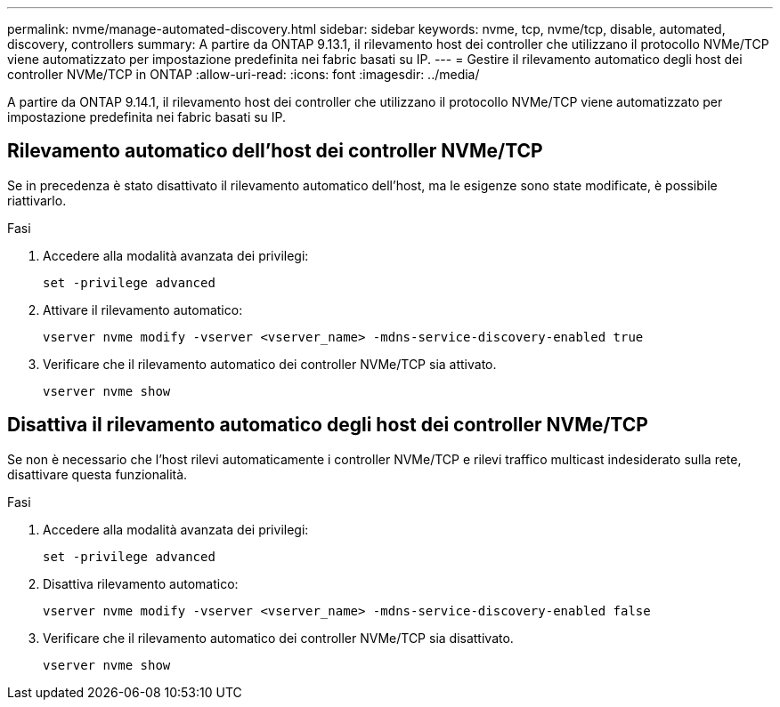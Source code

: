 ---
permalink: nvme/manage-automated-discovery.html 
sidebar: sidebar 
keywords: nvme, tcp, nvme/tcp, disable, automated, discovery, controllers 
summary: A partire da ONTAP 9.13.1, il rilevamento host dei controller che utilizzano il protocollo NVMe/TCP viene automatizzato per impostazione predefinita nei fabric basati su IP. 
---
= Gestire il rilevamento automatico degli host dei controller NVMe/TCP in ONTAP
:allow-uri-read: 
:icons: font
:imagesdir: ../media/


[role="lead"]
A partire da ONTAP 9.14.1, il rilevamento host dei controller che utilizzano il protocollo NVMe/TCP viene automatizzato per impostazione predefinita nei fabric basati su IP.



== Rilevamento automatico dell'host dei controller NVMe/TCP

Se in precedenza è stato disattivato il rilevamento automatico dell'host, ma le esigenze sono state modificate, è possibile riattivarlo.

.Fasi
. Accedere alla modalità avanzata dei privilegi:
+
[source, cli]
----
set -privilege advanced
----
. Attivare il rilevamento automatico:
+
[source, cli]
----
vserver nvme modify -vserver <vserver_name> -mdns-service-discovery-enabled true
----
. Verificare che il rilevamento automatico dei controller NVMe/TCP sia attivato.
+
[source, cli]
----
vserver nvme show
----




== Disattiva il rilevamento automatico degli host dei controller NVMe/TCP

Se non è necessario che l'host rilevi automaticamente i controller NVMe/TCP e rilevi traffico multicast indesiderato sulla rete, disattivare questa funzionalità.

.Fasi
. Accedere alla modalità avanzata dei privilegi:
+
[source, cli]
----
set -privilege advanced
----
. Disattiva rilevamento automatico:
+
[source, cli]
----
vserver nvme modify -vserver <vserver_name> -mdns-service-discovery-enabled false
----
. Verificare che il rilevamento automatico dei controller NVMe/TCP sia disattivato.
+
[source, cli]
----
vserver nvme show
----

